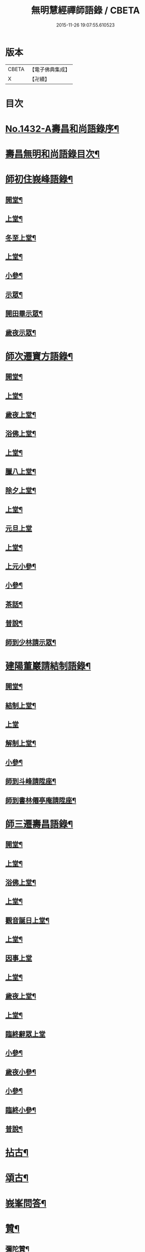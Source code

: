 #+TITLE: 無明慧經禪師語錄 / CBETA
#+DATE: 2015-11-26 19:07:55.610523
* 版本
 |     CBETA|【電子佛典集成】|
 |         X|【卍續】    |

* 目次
* [[file:KR6q0362_001.txt::001-0181b1][No.1432-A壽昌和尚語錄序¶]]
* [[file:KR6q0362_001.txt::0182a2][壽昌無明和尚語錄目次¶]]
* [[file:KR6q0362_001.txt::0182a14][師初住峩峰語錄¶]]
** [[file:KR6q0362_001.txt::0182a15][開堂¶]]
** [[file:KR6q0362_001.txt::0182b18][上堂¶]]
** [[file:KR6q0362_001.txt::0183a3][冬至上堂¶]]
** [[file:KR6q0362_001.txt::0183a8][上堂¶]]
** [[file:KR6q0362_001.txt::0183c19][小參¶]]
** [[file:KR6q0362_001.txt::0184b3][示眾¶]]
** [[file:KR6q0362_001.txt::0184b12][開田畢示眾¶]]
** [[file:KR6q0362_001.txt::0184b15][歲夜示眾¶]]
* [[file:KR6q0362_001.txt::0184b22][師次遷寶方語錄¶]]
** [[file:KR6q0362_001.txt::0184b23][開堂¶]]
** [[file:KR6q0362_001.txt::0184c6][上堂¶]]
** [[file:KR6q0362_001.txt::0184c14][歲夜上堂¶]]
** [[file:KR6q0362_001.txt::0184c20][浴佛上堂¶]]
** [[file:KR6q0362_001.txt::0185a6][上堂¶]]
** [[file:KR6q0362_001.txt::0185b18][臘八上堂¶]]
** [[file:KR6q0362_001.txt::0185c5][除夕上堂¶]]
** [[file:KR6q0362_001.txt::0185c22][上堂¶]]
** [[file:KR6q0362_001.txt::0186a24][元旦上堂]]
** [[file:KR6q0362_001.txt::0186b8][上堂¶]]
** [[file:KR6q0362_001.txt::0187b17][上元小參¶]]
** [[file:KR6q0362_001.txt::0187b22][小參¶]]
** [[file:KR6q0362_001.txt::0188b16][茶話¶]]
** [[file:KR6q0362_001.txt::0188b21][普說¶]]
** [[file:KR6q0362_001.txt::0189a13][師到少林請示眾¶]]
* [[file:KR6q0362_001.txt::0189b3][建陽董巖請結制語錄¶]]
** [[file:KR6q0362_001.txt::0189b4][開堂¶]]
** [[file:KR6q0362_001.txt::0189b18][結制上堂¶]]
** [[file:KR6q0362_001.txt::0189b24][上堂]]
** [[file:KR6q0362_001.txt::0191b5][解制上堂¶]]
** [[file:KR6q0362_001.txt::0191b9][小參¶]]
** [[file:KR6q0362_001.txt::0191b23][師到斗峰請陞座¶]]
** [[file:KR6q0362_001.txt::0191c10][師到書林僊亭庵請陞座¶]]
* [[file:KR6q0362_002.txt::002-0192a4][師三遷壽昌語錄¶]]
** [[file:KR6q0362_002.txt::002-0192a5][開堂¶]]
** [[file:KR6q0362_002.txt::002-0192a14][上堂¶]]
** [[file:KR6q0362_002.txt::0192b7][浴佛上堂¶]]
** [[file:KR6q0362_002.txt::0192b18][上堂¶]]
** [[file:KR6q0362_002.txt::0192b23][觀音誕日上堂¶]]
** [[file:KR6q0362_002.txt::0192c7][上堂¶]]
** [[file:KR6q0362_002.txt::0193a24][因事上堂]]
** [[file:KR6q0362_002.txt::0193b14][上堂¶]]
** [[file:KR6q0362_002.txt::0193c17][歲夜上堂¶]]
** [[file:KR6q0362_002.txt::0193c24][上堂¶]]
** [[file:KR6q0362_002.txt::0194c24][臨終辭眾上堂]]
** [[file:KR6q0362_002.txt::0195a11][小參¶]]
** [[file:KR6q0362_002.txt::0196a5][歲夜小參¶]]
** [[file:KR6q0362_002.txt::0196a9][小參¶]]
** [[file:KR6q0362_002.txt::0196a24][臨終小參¶]]
** [[file:KR6q0362_002.txt::0196b6][普說¶]]
* [[file:KR6q0362_002.txt::0196c24][拈古¶]]
* [[file:KR6q0362_002.txt::0197b5][頌古¶]]
* [[file:KR6q0362_003.txt::003-0200a4][峩峯問答¶]]
* [[file:KR6q0362_003.txt::0206c18][贊¶]]
** [[file:KR6q0362_003.txt::0206c19][彌陀贊¶]]
** [[file:KR6q0362_003.txt::0206c24][釋迦贊]]
** [[file:KR6q0362_003.txt::0207a7][大士贊¶]]
** [[file:KR6q0362_003.txt::0207a12][達磨贊¶]]
** [[file:KR6q0362_003.txt::0207a18][仰山古梅禪師贊¶]]
** [[file:KR6q0362_003.txt::0207a23][董巖雲陽禪師贊¶]]
** [[file:KR6q0362_003.txt::0207a24][一菴禪人贊]]
** [[file:KR6q0362_003.txt::0207b3][古心法師贊¶]]
** [[file:KR6q0362_003.txt::0207b5][趙預齋居士贊(居士臨終落髮)¶]]
** [[file:KR6q0362_003.txt::0207b10][自贊¶]]
** [[file:KR6q0362_003.txt::0208a13][圓相贊¶]]
* [[file:KR6q0362_004.txt::004-0208b7][偈頌¶]]
** [[file:KR6q0362_004.txt::004-0208b8][浴佛¶]]
** [[file:KR6q0362_004.txt::004-0208b12][棒喝¶]]
** [[file:KR6q0362_004.txt::004-0208b14][閱馬祖語錄¶]]
** [[file:KR6q0362_004.txt::004-0208b17][掃師墖¶]]
** [[file:KR6q0362_004.txt::004-0208b20][作務¶]]
** [[file:KR6q0362_004.txt::004-0208b22][遊山¶]]
** [[file:KR6q0362_004.txt::0208c4][與來首座¶]]
** [[file:KR6q0362_004.txt::0208c9][來首座初字本然師為作頌¶]]
** [[file:KR6q0362_004.txt::0208c13][與少司馬璩三谷¶]]
** [[file:KR6q0362_004.txt::0208c18][與袁曦臺孝廉¶]]
** [[file:KR6q0362_004.txt::0208c21][與建陽傅震南刺史¶]]
** [[file:KR6q0362_004.txt::0208c23][與鄧工部六昂¶]]
** [[file:KR6q0362_004.txt::0209a2][答王太史(師妙年居山太史勉其參方師答以此偈)¶]]
** [[file:KR6q0362_004.txt::0209a5][與鄧徵君論宗乘¶]]
** [[file:KR6q0362_004.txt::0209a10][送僧行脚¶]]
** [[file:KR6q0362_004.txt::0209a13][與養冲朱明府¶]]
** [[file:KR6q0362_004.txt::0209a18][述悟¶]]
** [[file:KR6q0362_004.txt::0209b3][楞嚴徵心辯見¶]]
** [[file:KR6q0362_004.txt::0209b6][山居¶]]
** [[file:KR6q0362_004.txt::0209b11][自敘¶]]
** [[file:KR6q0362_004.txt::0209b24][和徧容和尚歸去偈¶]]
** [[file:KR6q0362_004.txt::0209c4][答劒峯庵主¶]]
** [[file:KR6q0362_004.txt::0209c8][與吳瞻南明府¶]]
** [[file:KR6q0362_004.txt::0209c12][大通頌¶]]
** [[file:KR6q0362_004.txt::0209c16][山居四首¶]]
** [[file:KR6q0362_004.txt::0210a5][咏風¶]]
** [[file:KR6q0362_004.txt::0210a9][咏月¶]]
** [[file:KR6q0362_004.txt::0210a13][山居¶]]
** [[file:KR6q0362_004.txt::0210a18][山行¶]]
** [[file:KR6q0362_004.txt::0210a21][誡嗜好¶]]
** [[file:KR6q0362_004.txt::0210a24][寶方勉眾¶]]
** [[file:KR6q0362_004.txt::0210b3][示禪人¶]]
** [[file:KR6q0362_004.txt::0210b18][示撫州二居士¶]]
** [[file:KR6q0362_004.txt::0210b23][示休那禪者¶]]
** [[file:KR6q0362_004.txt::0210c2][示元著關主¶]]
** [[file:KR6q0362_004.txt::0210c9][示少室禪者¶]]
** [[file:KR6q0362_004.txt::0210c13][示本如禪人¶]]
** [[file:KR6q0362_004.txt::0210c17][示涂如本孝廉¶]]
** [[file:KR6q0362_004.txt::0210c21][示元瑩禪人¶]]
** [[file:KR6q0362_004.txt::0211a3][示自明禪人¶]]
** [[file:KR6q0362_004.txt::0211a6][示印江法師¶]]
** [[file:KR6q0362_004.txt::0211a10][示悟空禪者¶]]
** [[file:KR6q0362_004.txt::0211a14][示建陽傅居士¶]]
** [[file:KR6q0362_004.txt::0211a18][示堂中眾禪者¶]]
** [[file:KR6q0362_004.txt::0211a23][示西堂禪者¶]]
** [[file:KR6q0362_004.txt::0211b2][示靈然禪者¶]]
** [[file:KR6q0362_004.txt::0211b5][示黃元公茂才¶]]
** [[file:KR6q0362_004.txt::0211b8][示元賢¶]]
** [[file:KR6q0362_004.txt::0211b11][示明心禪者¶]]
** [[file:KR6q0362_004.txt::0211b14][示恬然禪人¶]]
** [[file:KR6q0362_004.txt::0211b17][示夜參僧¶]]
** [[file:KR6q0362_004.txt::0211b20][董嚴勉眾¶]]
** [[file:KR6q0362_004.txt::0211b23][勉曇首座¶]]
** [[file:KR6q0362_004.txt::0211c2][勉袁太學¶]]
** [[file:KR6q0362_004.txt::0211c9][除夜示眾¶]]
** [[file:KR6q0362_004.txt::0211c12][徹宗禪人請益¶]]
** [[file:KR6q0362_004.txt::0211c19][峩峯住山黃松溪居士請益¶]]
** [[file:KR6q0362_004.txt::0212a8][警昏沉¶]]
** [[file:KR6q0362_004.txt::0212a24][師在峩峯坐禪有感¶]]
** [[file:KR6q0362_004.txt::0212b7][寄博山¶]]
** [[file:KR6q0362_004.txt::0212b9][示黃子安茂才¶]]
** [[file:KR6q0362_004.txt::0212b13][董巖夜坐偶成¶]]
** [[file:KR6q0362_004.txt::0212b21][示禪人¶]]
* [[file:KR6q0362_004.txt::0212c13][雜著¶]]
** [[file:KR6q0362_004.txt::0212c14][禪人請法語¶]]
** [[file:KR6q0362_004.txt::0213a22][念佛法要¶]]
** [[file:KR6q0362_004.txt::0213b17][皮囊歌(寓河南公署作)¶]]
** [[file:KR6q0362_004.txt::0213c18][七旬自慶文¶]]
* [[file:KR6q0362_004.txt::0214a13][No.1432-B壽昌無明大師塔銘(有序)¶]]
* [[file:KR6q0362_004.txt::0216a3][No.1432-C壽昌無明和尚語錄䟦¶]]
* [[file:KR6q0362_004.txt::0216b1][No.1432-D¶]]
* [[file:KR6q0362_004.txt::0216b7][No.1432-E壽昌語錄序¶]]
* [[file:KR6q0362_004.txt::0216c19][No.1432-F題無明和尚真贊并引¶]]
* 卷
** [[file:KR6q0362_001.txt][無明慧經禪師語錄 1]]
** [[file:KR6q0362_002.txt][無明慧經禪師語錄 2]]
** [[file:KR6q0362_003.txt][無明慧經禪師語錄 3]]
** [[file:KR6q0362_004.txt][無明慧經禪師語錄 4]]
